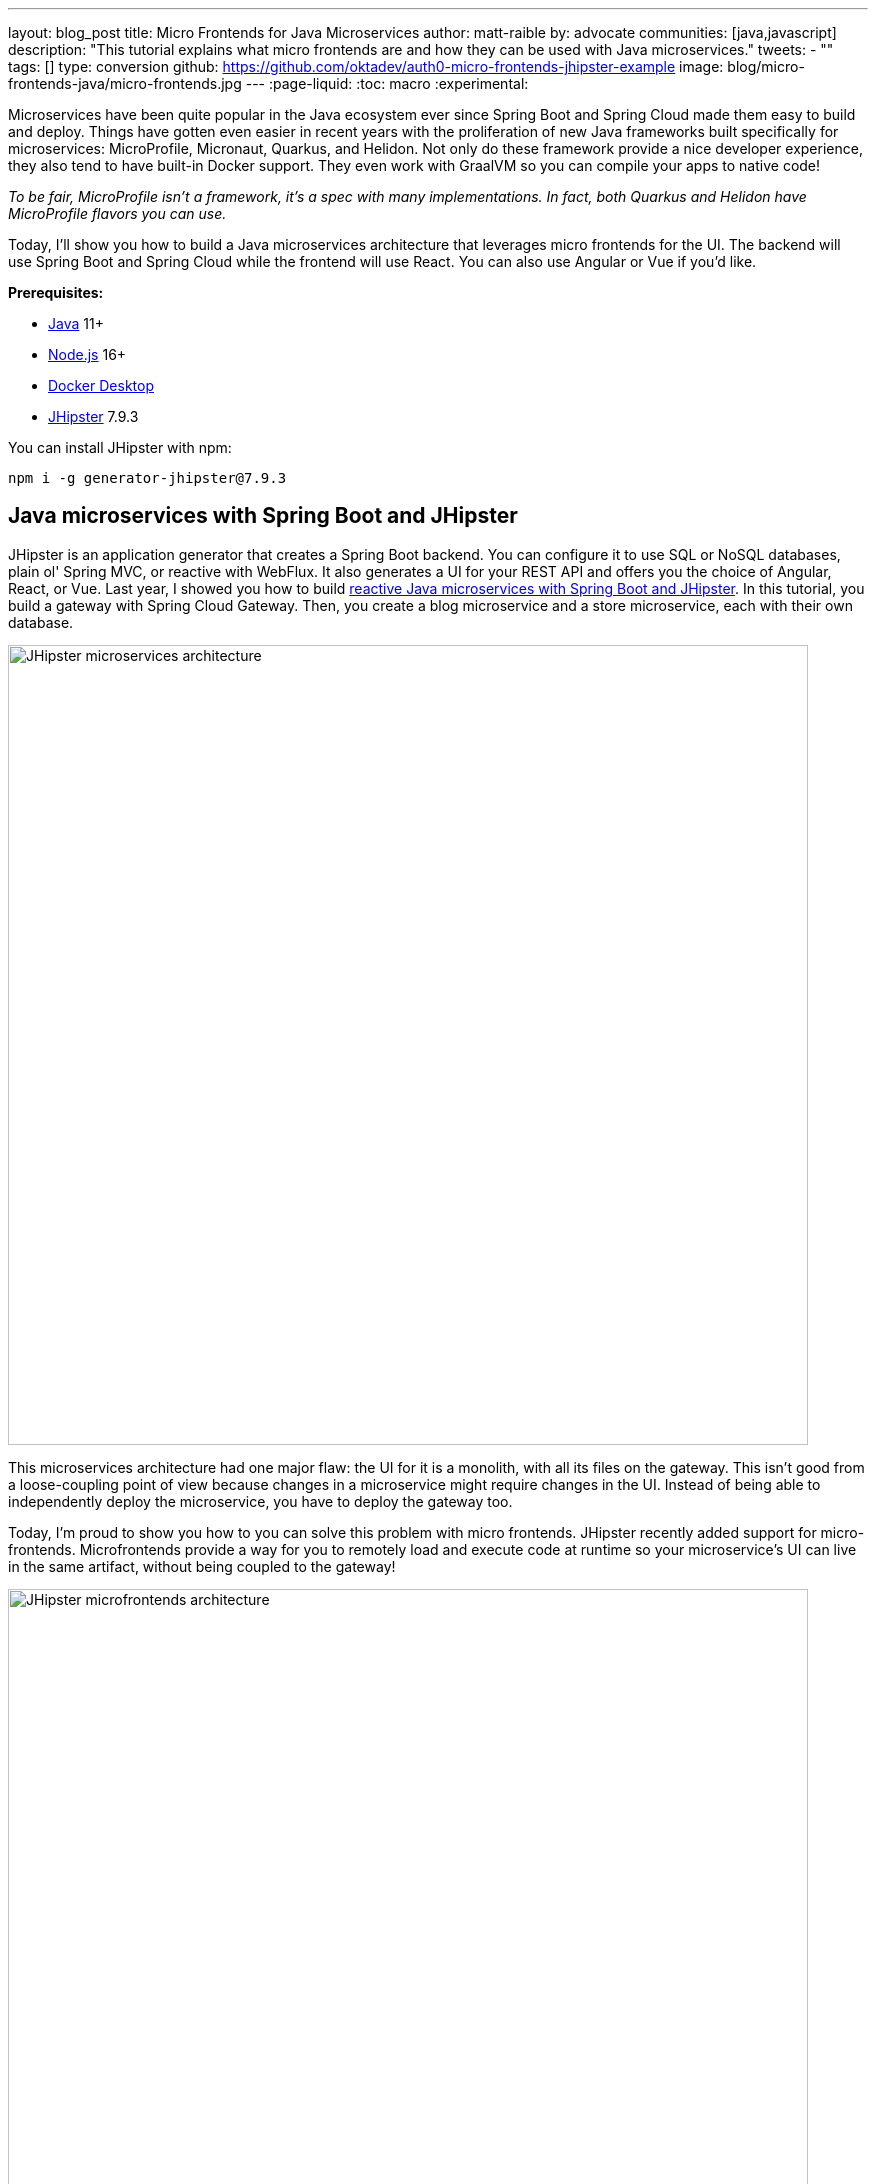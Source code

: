 ---
layout: blog_post
title: Micro Frontends for Java Microservices
author: matt-raible
by: advocate
communities: [java,javascript]
description: "This tutorial explains what micro frontends are and how they can be used with Java microservices."
tweets:
  - ""
tags: []
type: conversion
github: https://github.com/oktadev/auth0-micro-frontends-jhipster-example
image: blog/micro-frontends-java/micro-frontends.jpg
---
:page-liquid:
:toc: macro
:experimental:

// developer.okta.com/blog/2019/05/22/java-microservices-spring-boot-spring-cloud is #16 for java microservices, #5 for spring boot microservices, #8 for spring microservices

// Other title ideas:
//   - Micro Frontends for Java Microservices (current, 49)
//   - Build Micro Frontends for Java Microservices (55)
//   - Micro Frontends for Java Developers (48)
//   - Ditch your Monolith UI for Micro Frontends with JHipster (57)
//   - Quickly Create Micro Frontends for Java Microservices (62)

// Keywords:
//   - java microservices: 14,800 (see first comment above)
//   - spring boot microservices: 8100
//   - spring microservices: 2900
//   - spring boot angular: 2400 (we have one at #16 on Angular 8)
//   - spring boot react: 1600 (#2)
//   - spring boot vue: 480 (#2)
//   - micro frontends angular: 1900 (#4 and #7)
//   - micro frontends react: 2400

Microservices have been quite popular in the Java ecosystem ever since Spring Boot and Spring Cloud made them easy to build and deploy. Things have gotten even easier in recent years with the proliferation of new Java frameworks built specifically for microservices: MicroProfile, Micronaut, Quarkus, and Helidon. Not only do these framework provide a nice developer experience, they also tend to have built-in Docker support. They even work with GraalVM so you can compile your apps to native code!

_To be fair, MicroProfile isn't a framework, it's a spec with many implementations. In fact, both Quarkus and Helidon have MicroProfile flavors you can use._

Today, I'll show you how to build a Java microservices architecture that leverages micro frontends for the UI. The backend will use Spring Boot and Spring Cloud while the frontend will use React. You can also use Angular or Vue if you'd like.

**Prerequisites:**

- https://sdkman.io/[Java] 11+
- https://nodejs.com/[Node.js] 16+
- https://www.docker.com/products/docker-desktop/[Docker Desktop]
- https://www.jhipster.tech/installation/[JHipster] 7.9.3

You can install JHipster with npm:

[source,shell]
----
npm i -g generator-jhipster@7.9.3
----

toc::[]

== Java microservices with Spring Boot and JHipster

JHipster is an application generator that creates a Spring Boot backend. You can configure it to use SQL or NoSQL databases, plain ol' Spring MVC, or reactive with WebFlux. It also generates a UI for your REST API and offers you the choice of Angular, React, or Vue. Last year, I showed you how to build link:/blog/2021/01/20/reactive-java-microservices[reactive Java microservices with Spring Boot and JHipster]. In this tutorial, you build a gateway with Spring Cloud Gateway. Then, you create a blog microservice and a store microservice, each with their own database.

image::{% asset_path 'blog/micro-frontends-java/jhipster-microservices.png' %}[alt=JHipster microservices architecture,width=800,align=center]

This microservices architecture had one major flaw: the UI for it is a monolith, with all its files on the gateway. This isn't good from a loose-coupling point of view because changes in a microservice might require changes in the UI. Instead of being able to independently deploy the microservice, you have to deploy the gateway too.

Today, I'm proud to show you how to you can solve this problem with micro frontends. JHipster recently added support for micro-frontends. Microfrontends provide a way for you to remotely load and execute code at runtime so your microservice's UI can live in the same artifact, without being coupled to the gateway!

image::{% asset_path 'blog/micro-frontends-java/jhipster-microfrontends.png' %}[alt=JHipster microfrontends architecture,width=800,align=center]

You might notice I spelled micro frontends three different ways in the previous paragraph. The current literature is all over the place on this one!

// https://twitter.com/mraible/status/1499098253920460802
++++
{% twitter 1499098253920460802 %}
++++

I'm going to use "micro frontends" for the remainder of this post since that's what https://twitter.com/thecamjackson[Cam Jackson] used in his https://martinfowler.com/articles/micro-frontends.html[Micro Frontends article] on Martin Fowler's blog.

== A quick introduction to Module Federation

Webpack's https://webpack.js.org/concepts/module-federation/[Module Federation] is one of the best known implementations for micro frontends. Its https://webpack.js.org/plugins/module-federation-plugin[`ModuleFederationPlugin`] allows a build to provide or consume modules with other independent builds at runtime. It even allows you to share libraries between frontends to reduce the size of remote bundles.

https://twitter.com/ScriptedAlchemy[Zack Jackson] is the creator of Module Federation and recently https://twitter.com/ScriptedAlchemy/status/1564411584851505153[collaborated] with https://twitter.com/ManfredSteyer[Manfred Steyer] to create Native Federation. This means you can use micro frontend concepts with any build tool, not just webpack.

// https://twitter.com/ManfredSteyer/status/1564312149580582912
++++
{% twitter 1564312149580582912 %}
++++

== Why should Java developers care?

I think micro frontends an excellent architecture concept. With microservices, you weave everything together on the backend with protocols like HTTP, gRPC, and GraphQL. With micro frontends, it's all HTTP. You can literally see your app get stitched together by watching your browser's network console and seeing remote modules load.

I've encountered quite a few monolith UIs in my time as a consultant. The backend was a beautiful microservice architecture, but it was all coupled together on the frontend. There's a good chance a lot of Java developers don't care about the UI because they just work on the beautiful backends. However, if you consider yourself a Java _web_ developer, micro frontends are as revolutionary as HTML5!

And that's the beauty of this tutorial, you don't have to write any micro frontends. JHipster can create them for you!

== Micro frontends in action with JHipster

I used a JDL (JHipster Domain Language) file named `reactive-ms.jdl` to create the reactive Java microservices tutorial I mentioned earlier. You can see this file online in the https://github.com/jhipster/jdl-samples/blob/main/reactive-ms.jdl[JDL samples repository].

I copied this file to `reactive-mf.jdl` and changed a few things for this tutorial:

. Enabled micro frontends by adding `microfrontends [blog, store]` to the gateway's definition.
. Changed the client framework from Vue to React.
. Added `clientFramework react` and Cypress to each microservice.
. Changed the service discovery to https://www.consul.io/[Consul].^1^
. Added a deployment section for Kubernetes.

^1^ We'll default to Consul in JHipster v8.

CAUTION: JHipster's JDL allows you to specify different client frameworks, but micro frontends will only work if you specify the same one for all your apps.

Run the following command to create a new directory for your micro frontends project:

[source,shell]
----
take micro-frontends-jhipster
# mkdir micro-frontends-jhipster && cd micro-frontends-jhipster if you don't have take installed
----

Download both the `-ms` and `-mf` JDLs and compare them in IntelliJ IDEA. You'll need IDEA's https://www.jetbrains.com/help/idea/working-with-the-ide-features-from-command-line.html[Command-line Launcher] for the `idea` command to work.

[source,shell]
----
jhipster download reactive-ms.jdl
jhipster download reactive-mf.jdl
idea diff reactive-ms.jdl reactive-mf.jdl
----

image::{% asset_path 'blog/micro-frontends-java/jdl-ms-vs-mf-diff.png' %}[alt=Reactive microservices refactored to micro frontends,width=800,align=center,link={% asset_path 'blog/micro-frontends-java/jdl-ms-vs-mf-diff.png' %}]

image::{% asset_path 'blog/micro-frontends-java/jdl-with-kubernetes.png' %}[alt=Additional K8s deployment,width=800,align=center,link={% asset_path 'blog/micro-frontends-java/jdl-with-kubernetes.png' %}]

TIP: The https://plugins.jetbrains.com/plugin/19697-jhipster-jdl[JHipster JDL Plugin] is a handy tool for working with JDL files.

=== Micro frontend options: Angular, React, and Vue

JHipster has support for the big three JavaScript frameworks: Angular, React, and Vue. All are implemented using TypeScript and a newly generated app should have around 70% code coverage, both on the backend and frontend.

There is also a https://github.com/jhipster/generator-jhipster-svelte[Svelte blueprint], but it does not support micro frontends at the time of this writing.

=== Build Java microservices with Spring Boot and WebFlux

To generate a microservices architecture with micro frontend support, run the following command:

[source,shell]
----
jhipster jdl reactive-mf.jdl --monorepository --workspaces
----

The last two arguments are optional, but I expect you to use them for this tutorial. Without the `monorepository` flag, the gateway and microservices would have their own Git repos. The `workspaces` flag enables https://docs.npmjs.com/cli/v8/using-npm/workspaces[npm workspaces], which are kinda like having an aggregator `pom.xml` that allows you to execute commands across projects. It also makes it so there's only one `node_modules` in the root directory. To learn more, I recommend egghead's https://egghead.io/courses/introduction-to-monorepos-with-npm-workspaces-c03f500b[Introduction to Monorepos with NPM Workspaces].

If you want to use Angular, you can pass in `--client-framework angularX` to override the JDL value. For example:

[source,shell]
----
# Micro Frontends with Angular
jhipster jdl reactive-mf.jdl --client-framework angularX --monorepository --workspaces
----

IMPORTANT: `angularX` is a legacy JDL value from back when JHipster supported AngularJS and Angular 2. It will be changed to `angular` in v8.

If you'd rather try out Vue, use the following:

[source,shell]
----
# Micro Frontends with Vue
jhipster jdl reactive-mf.jdl --client-framework vue --monorepository --workspaces
----

=== Run your reactive Spring Boot microservices

When the process is complete, cd into the `gateway` directory and start Keycloak and Consul using Docker Compose.

[source,shell]
----
docker compose -f src/main/docker/keycloak.yml up -d
docker compose -f src/main/docker/consul.yml up -d
----

Then, run `./gradlew` (or `npm run app:start` if you prefer npm commands). When the startup process completes, open your favorite browser to `\http://localhost:8080`, and log in with the credentials displayed on the page.

You'll be redirected back to the gateway, but the **Entities** menu won't have any links because the micro frontends it tries to load are unavailable.

image::{% asset_path 'blog/micro-frontends-java/gateway-entities-unavailable.png' %}[alt=The gateway's entities are unavailable,width=800,align=center]

Start the `blog` by opening a terminal and navigating to its directory. Then, start its database with Docker and the app with Gradle.

[source,shell]
----
npm run docker:db:up
./gradlew
----

Open a new terminal and do the same for the `store` microservice.

You can verify everything is started using Consul at `\http://localhost:8500`.

image::{% asset_path 'blog/micro-frontends-java/consul-services.png' %}[alt=Consul services,width=800,align=center]

Refresh the gateway app, and you should see menu items to navigate to the microservices now.

image::{% asset_path 'blog/micro-frontends-java/gateway-entities-available.png' %}[alt=Gateway entities available,width=800,align=center]

// === Rapid dev with micro frontends and JHipster
// === Rapid development that sparks joy
=== Zero turnaround development that sparks joy

At this point, I've only shown you how to run the Spring Boot backends with their packaged React apps. What if you want to work on the UI and have zero turnaround that sparks joy? ✨🤗

// emojis about joy

In the gateway app, run `npm start`. This will run the UI on its own web server, open a browser window to `\http://localhost:9000`, and use https://browsersync.io/[Browsersync] to keep your browser in sync with your code.

Modify the code in `gateway/src/main/webapp/app/modules/home/home.tsx` to make a quick change. For example, add the following below the `<h2>`.

[source,jsx]
----
<h3 className="text-primary">
  Hi, I'm a quick edit!
</h3>
----

You'll see this change immediately appear within your browser.

image::{% asset_path 'blog/micro-frontends-java/gateway-quick-edit.png' %}[alt=Gateway quick edit,width=800,align=center]

Remove it and it'll disappear right away too.

Now, open another terminal and navigate into the `store` directory. Run `npm start` and you'll have a similar zero-turnaround experience when modifying files in the `store` app. The app will start a webserver on `\http://localhost:9002` and there will only be one menu item for product. Modify files in the `store/src/main/webapp/app/entities/store/product` directory, and you'll see the changes in your browser immediately. For example, change the wrapper `<div>` in `product.tsx` to have a background color:

[source,html]
----
<div className="bg-info">
----

The UI will change before you can kbd:[Cmd+Tab] back to your browser.

image::{% asset_path 'blog/micro-frontends-java/store-edit.png' %}[alt=Store edit,width=800,align=center]

The backend has quick turnaround abilities too thanks to https://docs.spring.io/spring-boot/docs/current/reference/html/using.html#using.devtools[Spring Boot devtools]. If you modify a backend class, recompiling it will cause Spring Boot to reload your component lickety-split. It's pretty slick!

=== A look under the hood of micro frontends

When you're learning concepts like micro frontends, it's often helpful to look at the code that makes things work.

The gateway's `webpack.microfrontend.js` handles setting up the `@blog` and `@store` remotes, as well as specifying the shared dependencies and components between apps.

.`gateway/webpack/webpack.microfrontend.js`
[%collapsible]
====
[source,js]
----
const ModuleFederationPlugin = require('webpack/lib/container/ModuleFederationPlugin');

const packageJson = require('../package.json');
const appVersion = packageJson.version;

module.exports = ({ serve }) => {
  return {
    optimization: {
      moduleIds: 'named',
      chunkIds: 'named',
      runtimeChunk: false,
    },
    plugins: [
      new ModuleFederationPlugin({
        shareScope: 'default',
        remotes: {
          '@blog': `blog@/services/blog/remoteEntry.js`,
          '@store': `store@/services/store/remoteEntry.js`,
        },
        shared: {
          ...Object.fromEntries(
            Object.entries(packageJson.dependencies).map(([module, version]) => [
              module,
              { requiredVersion: version, singleton: true, shareScope: 'default' },
            ])
          ),
          'app/config/constants': {
            singleton: true,
            import: 'app/config/constants',
            requiredVersion: appVersion,
          },
          'app/config/store': {
            singleton: true,
            import: 'app/config/store',
            requiredVersion: appVersion,
          },
          'app/shared/error/error-boundary-routes': {
            singleton: true,
            import: 'app/shared/error/error-boundary-routes',
            requiredVersion: appVersion,
          },
          'app/shared/layout/menus/menu-components': {
            singleton: true,
            import: 'app/shared/layout/menus/menu-components',
            requiredVersion: appVersion,
          },
          'app/shared/layout/menus/menu-item': {
            singleton: true,
            import: 'app/shared/layout/menus/menu-item',
            requiredVersion: appVersion,
          },
          'app/shared/reducers': {
            singleton: true,
            import: 'app/shared/reducers',
            requiredVersion: appVersion,
          },
          'app/shared/reducers/locale': {
            singleton: true,
            import: 'app/shared/reducers/locale',
            requiredVersion: appVersion,
          },
          'app/shared/reducers/reducer.utils': {
            singleton: true,
            import: 'app/shared/reducers/reducer.utils',
            requiredVersion: appVersion,
          },
          'app/shared/util/date-utils': {
            singleton: true,
            import: 'app/shared/util/date-utils',
            requiredVersion: appVersion,
          },
          'app/shared/util/entity-utils': {
            singleton: true,
            import: 'app/shared/util/entity-utils',
            requiredVersion: appVersion,
          },
        },
      }),
    ],
    output: {
      publicPath: 'auto',
    },
  };
};
----
====

The blog's `webpack.microfrontend.js` looks similar, except that it exposes its `remoteEntry.js`, menu items, and routes.

.`blog/webpack/webpack.microfrontend.js`
[%collapsible]
====
[source,js]
----
const ModuleFederationPlugin = require('webpack/lib/container/ModuleFederationPlugin');
const { DefinePlugin } = require('webpack');

const packageJson = require('../package.json');
const appVersion = packageJson.version;

module.exports = ({ serve }) => {
  return {
    optimization: {
      moduleIds: 'named',
      chunkIds: 'named',
      runtimeChunk: false,
    },
    plugins: [
      new ModuleFederationPlugin({
        name: 'blog',
        filename: 'remoteEntry.js',
        shareScope: 'default',
        exposes: {
          './entities-menu': './src/main/webapp/app/entities/menu',
          './entities-routes': './src/main/webapp/app/entities/routes',
        },
        shared: {
          ...Object.fromEntries(
            Object.entries(packageJson.dependencies).map(([module, version]) => [
              module,
              { requiredVersion: version, singleton: true, shareScope: 'default' },
            ])
          ),
          'app/config/constants': {
            singleton: true,
            import: 'app/config/constants',
            requiredVersion: appVersion,
          },
          'app/config/store': {
            singleton: true,
            import: 'app/config/store',
            requiredVersion: appVersion,
          },
          'app/shared/error/error-boundary-routes': {
            singleton: true,
            import: 'app/shared/error/error-boundary-routes',
            requiredVersion: appVersion,
          },
          'app/shared/layout/menus/menu-components': {
            singleton: true,
            import: 'app/shared/layout/menus/menu-components',
            requiredVersion: appVersion,
          },
          'app/shared/layout/menus/menu-item': {
            singleton: true,
            import: 'app/shared/layout/menus/menu-item',
            requiredVersion: appVersion,
          },
          'app/shared/reducers': {
            singleton: true,
            import: 'app/shared/reducers',
            requiredVersion: appVersion,
          },
          'app/shared/reducers/locale': {
            singleton: true,
            import: 'app/shared/reducers/locale',
            requiredVersion: appVersion,
          },
          'app/shared/reducers/reducer.utils': {
            singleton: true,
            import: 'app/shared/reducers/reducer.utils',
            requiredVersion: appVersion,
          },
          'app/shared/util/date-utils': {
            singleton: true,
            import: 'app/shared/util/date-utils',
            requiredVersion: appVersion,
          },
          'app/shared/util/entity-utils': {
            singleton: true,
            import: 'app/shared/util/entity-utils',
            requiredVersion: appVersion,
          },
        },
      }),
      new DefinePlugin({
        BLOG_I18N_RESOURCES_PREFIX: JSON.stringify(''),
      }),
    ],
    output: {
      publicPath: 'auto',
    },
  };
};
----
====

== Build and run with Docker

To build Docker images for each application, run the following command from the root directory.

[source,shell]
----
npm run java:docker
----

If you're using a Mac with Apple Silicon, the command is slightly different.

[source,shell]
----
npm run java:docker:arm64
----

TIP: You can see all npm scripts with `npm run`.

Then, navigate to the `docker-compose` directory and start all the containers.

[source,shell]
----
cd docker-compose
docker compose up
----

This will start and run all the apps, their databases, Consul, and Keycloak. To make Keycloak work, you need to add the following line to your hosts file (`/etc/hosts` on Mac/Linux, `c:\Windows\System32\Drivers\etc\hosts` on Windows).

----
127.0.0.1	keycloak
----

This is because you will access your application with a browser on your machine (where the name is localhost, or `127.0.0.1`), but inside Docker it will run in its own container, where the name is `keycloak`.

If you want to prove everything works, make sure everything is started at `\http://localhost:8500`, then run `npm run e2e -ws` from the root project directory. This will run the Cypress tests that JHipster generates in your browser.

== Switch identity providers

JHipster ships with Keycloak when you choose OAuth 2.0 / OIDC as the authentication type. However, you can easily change it to another identity provider, like Auth0!

First, you'll need to register a regular web application. Log in to your Auth0 account (or https://auth0.com/signup[sign up] if you don't have an account). You should have a unique domain like `dev-xxx.us.auth0.com`.

Select *Create Application* in the https://manage.auth0.com/#/applications[Applications section]. Use a name like `Micro Frontends`, select `Regular Web Applications`, and click *Create*.

Switch to the *Settings* tab and configure your application settings:

- Allowed Callback URLs: `\http://localhost:8080/login/oauth2/code/oidc`
- Allowed Logout URLs: `\http://localhost:8080/`

Scroll to the bottom and click *Save Changes*.

In the https://manage.auth0.com/#/roles[roles] section, create new roles named `ROLE_ADMIN` and `ROLE_USER`.

Create a new user account in the https://manage.auth0.com/#/users[users] section. Click the *Role* tab to assign the roles you just created to the new account.

_Make sure your new user's email is verified before attempting to log in!_

Next, head to **Actions** > **Flows** and select **Login**. Create a new action named `Add Roles` and use the default trigger and runtime. Change the `onExecutePostLogin` handler to be as follows:

[source,js]
----
exports.onExecutePostLogin = async (event, api) => {
  const namespace = 'https://www.jhipster.tech';
  if (event.authorization) {
    api.idToken.setCustomClaim('preferred_username', event.user.email);
    api.idToken.setCustomClaim(`${namespace}/roles`, event.authorization.roles);
    api.accessToken.setCustomClaim(`${namespace}/roles`, event.authorization.roles);
  }
}
----

This code adds the user's roles to a custom claim (prefixed with `\https://www.jhipster.tech/roles`). This claim is mapped to Spring Security authorities in `SecurityUtils.java` in the gateway app.

Select **Deploy** and drag the `Add Roles` action to your Login flow.

Edit `docker-compose/central-server-config/application.yml` and append the following block of YAML to add your Auth0 settings.

[source,yaml]
----
jhipster:
  security:
    ...
    oauth2:
      audience: https://dev-06bzs1cu.us.auth0.com/api/v2/

spring:
  security:
    oauth2:
      client:
        provider:
          oidc:
            issuer-uri: https://<your-auth0-domain>/ # make sure to include the trailing slash!
        registration:
          oidc:
            client-id: <your-client-id>
            client-secret: <your-client-secret>
----

NOTE: Want to have all these steps automated for you? Vote for https://github.com/auth0/auth0-cli/issues/351[issue #351] in the Auth0 CLI project.

Stop all your Docker containers with kbd:[Ctrl+C] and start them again.

[source,shell]
----
docker compose up
----

Now, Spring Security will be configured to use Auth0 and Consul will distribute these settings to all your microservices. When everything is started, navigate to `\http://localhost:8080` and click **sign in**. You will be prompted for your Auth0 credentials.

image::{% asset_path 'blog/micro-frontends-java/auth0-login.png' %}[alt=Auth0 login,width=800,align=center]

After entering your credentials, you'll be redirected back to the gateway and your username will be displayed.

image::{% asset_path 'blog/micro-frontends-java/auth0-login-success.png' %}[alt=Auth0 login success,width=800,align=center]

You should be able to add, edit, and delete blogs, posts, tags, and products, proving that all of your microservices and micro frontends can talk to each other.

// === Use Okta for identity

If you'd like to use Okta for your identity provider, see https://www.jhipster.tech/security/#okta[JHipster's documentation].

[TIP]
====
You can configure JHipster quickly with the https://cli.okta.com[Okta CLI]:

[source,shell]
----
okta apps create jhipster
----
====

== Deploy with Kubernetes

The JDL you used to generate this microservices stack has a section at the bottom for deploying to Kubernetes.

----
deployment {
  deploymentType kubernetes
  appsFolders [gateway, blog, store]
  clusteredDbApps [store]
  kubernetesNamespace demo
  kubernetesUseDynamicStorage true
  kubernetesStorageClassName ""
  serviceDiscoveryType consul
  dockerRepositoryName "mraible"
}
----

The `jhipster jdl` command generates a `kubernetes` directory with this information and configures all your apps, databases, and Consul to be Kubernetes-ready. If you have a Kubernetes cluster created, you can deploy to its `demo` namespace using the following command.

[source,shell]
----
./kubectl-apply.sh -f
----

It also generates files for Kustomize and Skaffold, if you'd prefer to use those tools. See the https://github.com/oktadev/auth0-micro-frontends-jhipster-example/blob/main/kubernetes/K8S-README.md[`kubernetes/K8S-README.md`] file for more information.

I won't go into the nitty-gritty details of deploying a JHipster microservices stack to cloud providers with K8s, mostly because it's covered in previous blog posts. The first post below shows how to run Minikube locally, encrypt your secrets, and deploy to Google Cloud.

- link:/blog/2021/06/01/kubernetes-spring-boot-jhipster[Kubernetes to the Cloud with Spring Boot and JHipster]
- link:/blog/2022/05/05/kubernetes-microservices-azure[Kubernetes Microservices on Azure with Cosmos DB]
- link:/blog/2022/06/06/microservices-digitalocean-kubernetes[Run Microservices on DigitalOcean with Kubernetes]
- link:/blog/2022/07/11/kubernetes-jhipster-aws[JHipster Microservices on AWS with Amazon Elastic Kubernetes Service]
- link:/blog/2022/08/12/ci-cd-circleci-spinnaker-microservices[CI/CD Java Microservices with CircleCI and Spinnaker]

The JHipster team also has a blog you can follow at https://dev.to/jhipster[dev.to/jhipster].

== Learn more about micro frontends and microservices

I hope you enjoyed this overview of how to use micro frontends within a Java microservices architecture. I like how micro frontends allow each microservice application to be self-contained and deployable, independent of the other microservices. It's also pretty neat how JHipster generates Docker and Kubernetes configuration for you. Cloud native FTW!

You can find the source code for this example on GitHub, in the https://github.com/oktadev/auth0-micro-frontends-jhipster-example[@oktadev/auth0-micro-frontends-jhipster-example] repository.

If you'd like to learn more about micro frontends and microservices, I recommend these posts:

- https://auth0.com/blog/micro-frontends-with-angular-module-federation-and-auth0/[Micro Frontends with Angular, Module Federation, and Auth0]
- link:/blog/2022/05/17/angular-microfrontend-auth[How to Build Micro Frontends Using Module Federation in Angular]
- link:/blog/2022/05/19/angular-microfrontend-deploy[Secure and Deploy Micro Frontends with Angular]
- link:/blog/2021/01/20/reactive-java-microservices[Reactive Java Microservices with Spring Boot and JHipster]
- https://www.okta.com/blog/2021/02/microservices/[What are Microservices?]

Please follow https://twitter.com/auth0[@auth0] and https://twitter.com/oktadev[@oktadev] on Twitter. We also have YouTube channels that you might enjoy at https://www.youtube.com/auth0[youtube.com/auth0] and https://www.youtube.com/oktadev[youtube.com/oktadev]. If you have any questions, please leave a comment below!
